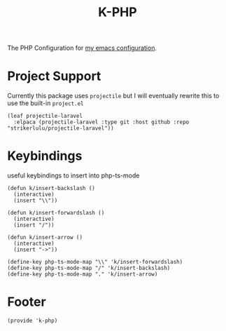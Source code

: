 #+TITLE: K-PHP
#+PROPERTY: header-args :tangle no :comments both
#+OPTIONS: toc:2 num:nil
The PHP Configuration for [[https://www.github.com/Keshav25/.emacs.d/][my emacs configuration]].

* Project Support
Currently this package uses =projectile= but I will eventually rewrite this to use the built-in =project.el=

#+begin_src elisp
  (leaf projectile-laravel
	:elpaca (projectile-laravel :type git :host github :repo "strikerlulu/projectile-laravel"))
#+end_src

* Keybindings
useful keybindings to insert into php-ts-mode
#+begin_src elisp
  (defun k/insert-backslash ()
	(interactive)
	(insert "\\"))

  (defun k/insert-forwardslash ()
	(interactive)
	(insert "/"))

  (defun k/insert-arrow ()
	(interactive)
	(insert "->"))

  (define-key php-ts-mode-map "\\" 'k/insert-forwardslash)
  (define-key php-ts-mode-map "/" 'k/insert-backslash)
  (define-key php-ts-mode-map "." 'k/insert-arrow)
#+end_src

* Footer
#+begin_src elisp
  (provide 'k-php)
 #+end_src
